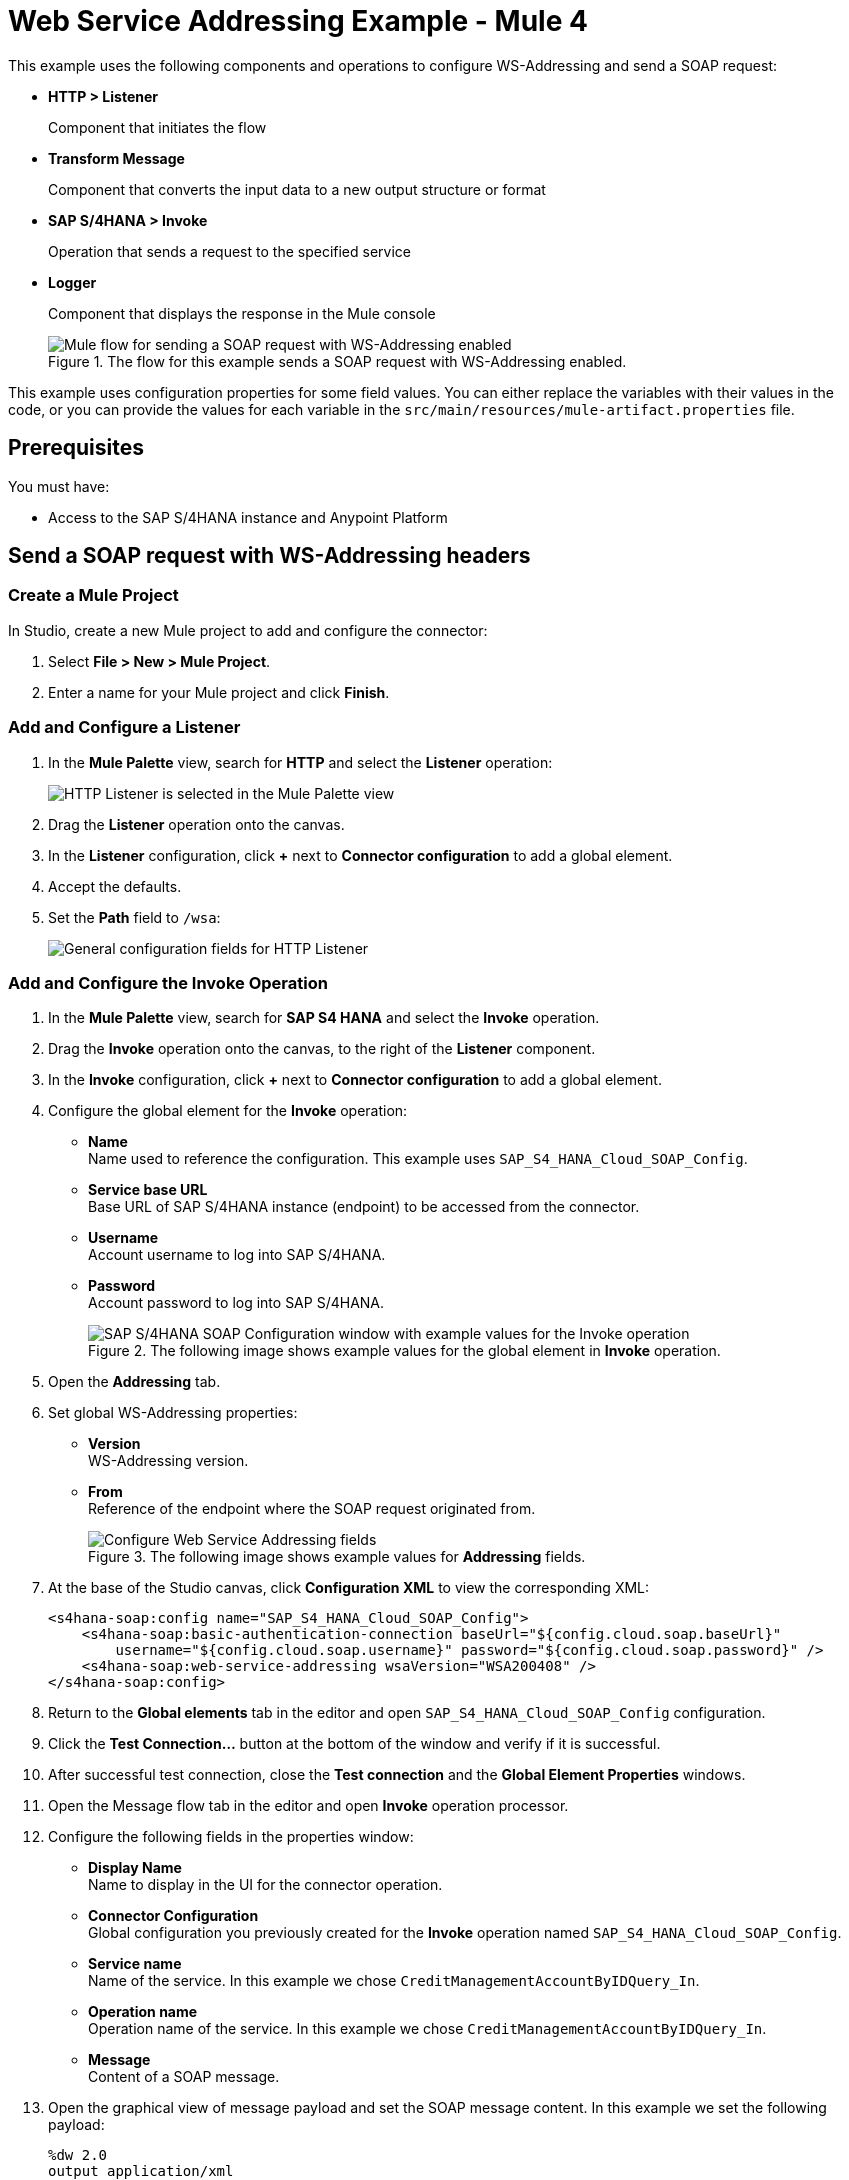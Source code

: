 = Web Service Addressing Example - Mule 4

This example uses the following components and operations to configure WS-Addressing and send a SOAP request:

* *HTTP > Listener*
+
Component that initiates the flow
* *Transform Message*
+
Component that converts the input data to a new output structure or format
* *SAP S/4HANA > Invoke*
+
Operation that sends a request to the specified service
* *Logger*
+
Component that displays the response in the Mule console
+

.The flow for this example sends a SOAP request with WS-Addressing enabled.
image::sap-s4hana-soap-wsa-flow.png[Mule flow for sending a SOAP request with WS-Addressing enabled]

This example uses configuration properties for some field values. You can either replace the variables with their values in the code, or you can provide the values for each variable in the `src/main/resources/mule-artifact.properties` file.

== Prerequisites

You must have:

* Access to the SAP S/4HANA instance and Anypoint Platform

== Send a SOAP request with WS-Addressing headers

[[create-mule-project]]
=== Create a Mule Project

In Studio, create a new Mule project to add and configure the connector:

. Select *File > New > Mule Project*.
. Enter a name for your Mule project and click *Finish*.

=== Add and Configure a Listener

. In the *Mule Palette* view, search for *HTTP* and select the *Listener* operation:
+
image:sap-s4hana-soap-select-listener.png[HTTP Listener is selected in the Mule Palette view]
+
. Drag the *Listener* operation onto the canvas.
. In the *Listener* configuration, click *+* next to *Connector configuration* to add a global element.
. Accept the defaults.
. Set the *Path* field to `/wsa`:
+
image::sap-s4hana-soap-http-listener-props.png[General configuration fields for HTTP Listener]

=== Add and Configure the Invoke Operation

. In the *Mule Palette* view, search for *SAP S4 HANA* and select the *Invoke* operation.
. Drag the *Invoke* operation onto the canvas, to the right of the *Listener* component.
. In the *Invoke* configuration, click *+* next to *Connector configuration* to add a global element.
. Configure the global element for the *Invoke* operation:
* *Name* +
Name used to reference the configuration. This example uses `SAP_S4_HANA_Cloud_SOAP_Config`.
* *Service base URL* +
Base URL of SAP S/4HANA instance (endpoint) to be accessed from the connector.
* *Username* +
Account username to log into SAP S/4HANA.
* *Password* +
Account password to log into SAP S/4HANA.
+
.The following image shows example values for the global element in *Invoke* operation.
image::sap-s4hana-soap-global-config.png[SAP S/4HANA SOAP Configuration window with example values for the Invoke operation]
+
. Open the *Addressing* tab.

. Set global WS-Addressing properties:

* *Version* +
WS-Addressing version.
* *From* +
Reference of the endpoint where the SOAP request originated from.
+
.The following image shows example values for *Addressing* fields.
image::sap-s4hana-soap-global-config-addressing.png[Configure Web Service Addressing fields]
+
. At the base of the Studio canvas, click *Configuration XML* to view the corresponding XML:
+
[source,xml,linenums]
----
<s4hana-soap:config name="SAP_S4_HANA_Cloud_SOAP_Config">
    <s4hana-soap:basic-authentication-connection baseUrl="${config.cloud.soap.baseUrl}"
        username="${config.cloud.soap.username}" password="${config.cloud.soap.password}" />
    <s4hana-soap:web-service-addressing wsaVersion="WSA200408" />
</s4hana-soap:config>
----
+
. Return to the *Global elements* tab in the editor and open `SAP_S4_HANA_Cloud_SOAP_Config` configuration.
. Click the *Test Connection...* button at the bottom of the window and verify if it is successful.
. After successful test connection, close the *Test connection* and the *Global Element Properties* windows.
. Open the Message flow tab in the editor and open *Invoke* operation processor.
. Configure the following fields in the properties window:
* *Display Name* +
Name to display in the UI for the connector operation.
* *Connector Configuration* +
Global configuration you previously created for the *Invoke* operation named `SAP_S4_HANA_Cloud_SOAP_Config`.
* *Service name* +
Name of the service. In this example we chose `CreditManagementAccountByIDQuery_In`.
* *Operation name* +
Operation name of the service. In this example we chose `CreditManagementAccountByIDQuery_In`.
* *Message* +
Content of a SOAP message.
. Open the graphical view of message payload and set the SOAP message content. In this example we set the following payload:
+
[source,dataweave,linenums]
----
%dw 2.0
output application/xml
ns ns0 http://sap.com/xi/SAPGlobal/Global
---
{
    ns0#CreditManagementAccountByIDQuery: {
        MessageHeader: {
            ID: "@" as String,
            CreationDateTime: now()
        },
        Selection: {
            DebtorPartyInternalID: "0011100050" as String,
            CreditsegmentInternalID: 1 as String
        },
        LanguageCode: "ZZZ" as String
    }
}
----
+
. Set the *General* properties of the *Invoke* operation.
+
image::sap-s4hana-soap-invoke-general-props.png[Invoke operation general properties]
+
. Open the *Advanced* tab and change *Web Service Addressing* dropdown from `None` to `Edit inline`.
. Configure the following fields:
* *To* +
Address of the intended receiver of this message.
* *Version* (optional) +
WS-Addressing version. If nothing is specified, the connector will use the value from configuration.
* *From* (optional) +
Reference of the endpoint where the message originated from. If nothing is specified, the connector will use the value from configuration.
* *Message ID* +
Identifier that uniquely identifies the message in time and space. If nothing is specified, the connector will use time-based UUID.
* *Relates to* (optional) +
Message ID that the message is related to.
+
.The following image shows the *Web Service Addressing* properties of the *Invoke* operation.
image::sap-s4hana-soap-invoke-addressing-props.png[Invoke operation advaced properties]

=== Add and Configure a Transform Message Component

Add the *Transform Message* component to the flow using what we transform in the response to JSON:

. In the *Mule Palette* view, search for *Transform Message*.
+
image::sap-s4hana-soap-select-transform.png[Transform message core component is selected in the Mule Palette view]
+
. Drag the *Transform Message* component onto the canvas, to the right of the *Invoke* operation.
. In the *Transform Message* configuration, set output to json and replace the brackets in the *Output* section with a keyword *message*:
+
[source,dataweave,linenums]
----
%dw 2.0
output application/json
---
message
----

=== Add and Configure a Logger Component

Add and configure a *Logger* component to display the message response in the Mule console:

. In the *Mule Palette* view, search for *Logger*.
. Drag the *Logger* component onto the canvas, to the right of the *Transform Message* component.
. Configure the following fields:
* *Display Name* +
Name for the Logger component.
* *Message* +
String or DataWeave expression that specifies the Mule log message.
* *Level* +
Configures the logging level. The default is `INFO`.
+
.The following image shows example values for the fields:
image::sap-s4hana-soap-logger.png[logger]

=== Run the Application and Verify
. Run the application and wait until it successfully deploys.
. Visit the following URL from the web browser: `http://localhost:8081/wsa`
. Verify that the successful response was returned.
. Locate the *headers* property in the *payload* and verify that the *Relates to* property has the same value as the one we set in the *Message ID* field for the *Invoke* operation.

== XML for the Web Service Addressing Example

Paste this code into your XML editor to load the flow for this example use case into your Mule application. If needed, change the values to reflect your environment.

[source,xml,linenums]
----
<?xml version="1.0" encoding="UTF-8"?>

<mule xmlns:ee="http://www.mulesoft.org/schema/mule/ee/core"
	xmlns:s4hana-soap="http://www.mulesoft.org/schema/mule/s4hana-soap"
	xmlns:http="http://www.mulesoft.org/schema/mule/http"
	xmlns="http://www.mulesoft.org/schema/mule/core"
	xmlns:doc="http://www.mulesoft.org/schema/mule/documentation"
	xmlns:xsi="http://www.w3.org/2001/XMLSchema-instance"
xsi:schemaLocation="http://www.mulesoft.org/schema/mule/core http://www.mulesoft.org/schema/mule/core/current/mule.xsd
http://www.mulesoft.org/schema/mule/http http://www.mulesoft.org/schema/mule/http/current/mule-http.xsd
http://www.mulesoft.org/schema/mule/s4hana-soap http://www.mulesoft.org/schema/mule/s4hana-soap/current/mule-s4hana-soap.xsd
http://www.mulesoft.org/schema/mule/ee/core http://www.mulesoft.org/schema/mule/ee/core/current/mule-ee.xsd">

	<configuration-properties file="mule-artifact.properties"/>

	<s4hana-soap:config name="SAP_S4_HANA_Cloud_SOAP_Config">
        <s4hana-soap:basic-authentication-connection baseUrl="${config.cloud.soap.baseUrl}"
        username="${config.cloud.soap.username}" password="${config.cloud.soap.password}" />
		<s4hana-soap:web-service-addressing wsaVersion="WSA200408" />
    </s4hana-soap:config>

	<http:listener-config name="HTTP_Listener_config" doc:name="HTTP Listener config">
		<http:listener-connection host="0.0.0.0" port="8081" />
	</http:listener-config>

	<flow name="web-service-addressing">
		<http:listener config-ref="HTTP_Listener_config" path="/wsa" />
		<s4hana-soap:invoke config-ref="SAP_S4_HANA_Cloud_SOAP_Config"
                    service="https://mysap.s4hana.instance.com/sap/bc/srt/wsdl_ext/flv_10002S111AD1/srvc_url/sap/bc/srt/scs_ext/sap/creditmanagementaccountbyidqu1"
                    operation="CreditManagementAccountByIDQuery_In">
                <s4hana-soap:addressing wsaTo="https://mysap.s4hana.instance.com/sap/bc/srt/scs_ext/sap/creditmanagementaccountbyidqu1"
                                        wsaMessageID="#[123456]" />
                <s4hana-soap:message><![CDATA[#[%dw 2.0
output application/xml
ns ns0 http://sap.com/xi/SAPGlobal/Global
---
{
	ns0#CreditManagementAccountByIDQuery: {
		MessageHeader: {
			ID: "@" as String,
			CreationDateTime: now()
		},
		Selection: {
			DebtorPartyInternalID: "0011100050" as String,
			CreditsegmentInternalID: 1 as String
		},
		LanguageCode: "ZZZ" as String
	}
}]]]></s4hana-soap:message>
            </s4hana-soap:invoke>
		<ee:transform doc:name="Transform Message">
			<ee:message >
				<ee:set-payload ><![CDATA[%dw 2.0
output application/json
---
message]]></ee:set-payload>
			</ee:message>
		</ee:transform>
		<logger level="INFO" message="#[payload]"/>
	</flow>
</mule>
----
